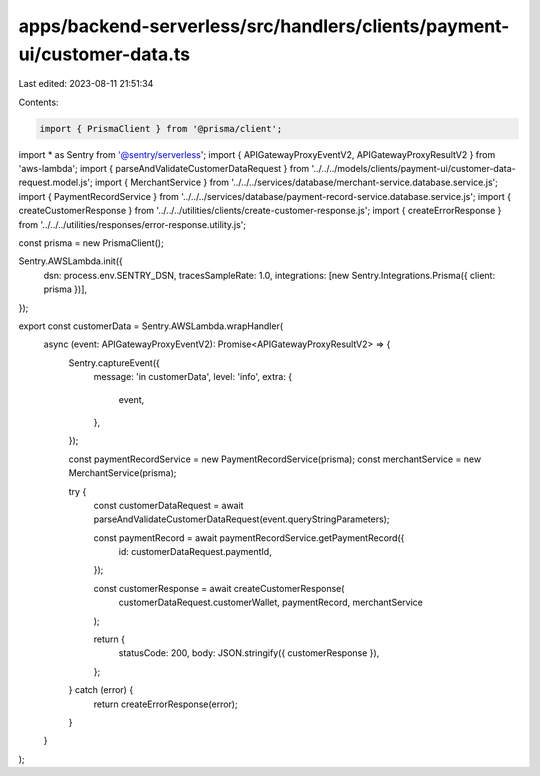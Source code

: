 apps/backend-serverless/src/handlers/clients/payment-ui/customer-data.ts
========================================================================

Last edited: 2023-08-11 21:51:34

Contents:

.. code-block:: ts

    import { PrismaClient } from '@prisma/client';
import * as Sentry from '@sentry/serverless';
import { APIGatewayProxyEventV2, APIGatewayProxyResultV2 } from 'aws-lambda';
import { parseAndValidateCustomerDataRequest } from '../../../models/clients/payment-ui/customer-data-request.model.js';
import { MerchantService } from '../../../services/database/merchant-service.database.service.js';
import { PaymentRecordService } from '../../../services/database/payment-record-service.database.service.js';
import { createCustomerResponse } from '../../../utilities/clients/create-customer-response.js';
import { createErrorResponse } from '../../../utilities/responses/error-response.utility.js';

const prisma = new PrismaClient();

Sentry.AWSLambda.init({
    dsn: process.env.SENTRY_DSN,
    tracesSampleRate: 1.0,
    integrations: [new Sentry.Integrations.Prisma({ client: prisma })],
});

export const customerData = Sentry.AWSLambda.wrapHandler(
    async (event: APIGatewayProxyEventV2): Promise<APIGatewayProxyResultV2> => {
        Sentry.captureEvent({
            message: 'in customerData',
            level: 'info',
            extra: {
                event,
            },
        });

        const paymentRecordService = new PaymentRecordService(prisma);
        const merchantService = new MerchantService(prisma);

        try {
            const customerDataRequest = await parseAndValidateCustomerDataRequest(event.queryStringParameters);

            const paymentRecord = await paymentRecordService.getPaymentRecord({
                id: customerDataRequest.paymentId,
            });

            const customerResponse = await createCustomerResponse(
                customerDataRequest.customerWallet,
                paymentRecord,
                merchantService
            );

            return {
                statusCode: 200,
                body: JSON.stringify({ customerResponse }),
            };
        } catch (error) {
            return createErrorResponse(error);
        }
    }
);


